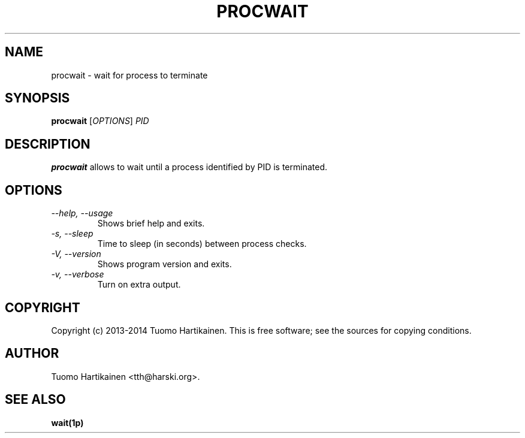.TH PROCWAIT 1 "15 Jan 2014" "0.2"

.SH NAME
procwait \- wait for process to terminate
.SH SYNOPSIS
\fBprocwait\fP [\fIOPTIONS\fP] \fIPID\fP
.SH DESCRIPTION
\fBprocwait\fP allows to wait until a process identified by PID is terminated.
.SH OPTIONS
.TP
\fI--help, --usage\fP
Shows brief help and exits.
.TP
\fI-s, --sleep\fP
Time to sleep (in seconds) between process checks.
.TP
\fI-V, --version\fP
Shows program version and exits.
.TP
\fI-v, --verbose\fP
Turn on extra output.
.SH COPYRIGHT
Copyright (c) 2013-2014 Tuomo Hartikainen. This is free software; see the
sources for copying conditions.
.SH AUTHOR
Tuomo Hartikainen <tth@harski.org>.
.SH SEE ALSO
\fBwait(1p)\fP
